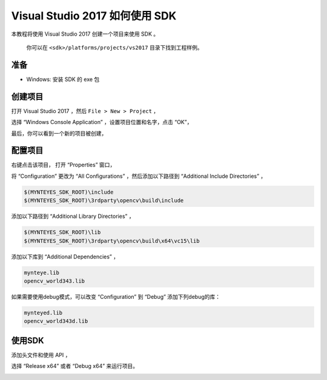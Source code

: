 .. _vs2017:

Visual Studio 2017 如何使用 SDK
===============================

本教程将使用 Visual Studio 2017 创建一个项目来使用 SDK 。

   你可以在 ``<sdk>/platforms/projects/vs2017`` 目录下找到工程样例。

准备
----

-  Windows: 安装 SDK 的 exe 包

创建项目
--------

打开 Visual Studio 2017 ，然后 ``File > New > Project`` ，

.. image:: ../../../images/project/vs2017/1_new_pro.png

选择 “Windows Console Application” ，设置项目位置和名字，点击 “OK”，

.. image:: ../../../images/project/vs2017/2_new_pro.png

最后，你可以看到一个新的项目被创建，

.. image:: ../../../images/project/vs2017/3_new_pro.png

配置项目
--------

右键点击该项目， 打开 “Properties” 窗口，

.. image:: ../../../images/project/vs2017/4_config.png

将 “Configuration” 更改为 “All Configurations” ，然后添加以下路径到
“Additional Include Directories” ，

.. code:: bash

   $(MYNTEYES_SDK_ROOT)\include
   $(MYNTEYES_SDK_ROOT)\3rdparty\opencv\build\include

.. image:: ../../../images/project/vs2017/5_config_include.png

添加以下路径到 “Additional Library Directories” ，

.. code:: bash

   $(MYNTEYES_SDK_ROOT)\lib
   $(MYNTEYES_SDK_ROOT)\3rdparty\opencv\build\x64\vc15\lib

..  image:: ../../../images/project/vs2017/6_config_lib_dir.png

添加以下库到 “Additional Dependencies” ，

.. code:: bash

   mynteye.lib
   opencv_world343.lib

.. image:: ../../../images/project/vs2017/7_config_lib.png

如果需要使用debug模式，可以改变 “Configuration” 到 “Debug” 添加下列debug的库：

.. code:: bash

   mynteyed.lib
   opencv_world343d.lib

.. image:: ../../../images/project/vs2017/8_config_debug_lib.png


使用SDK
-------

添加头文件和使用 API ，

.. image:: ../../../images/project/vs2017/9_run_x64.png

选择 “Release x64” 或者 “Debug x64” 来运行项目。

.. image:: ../../../images/project/vs2017/10_path.png
